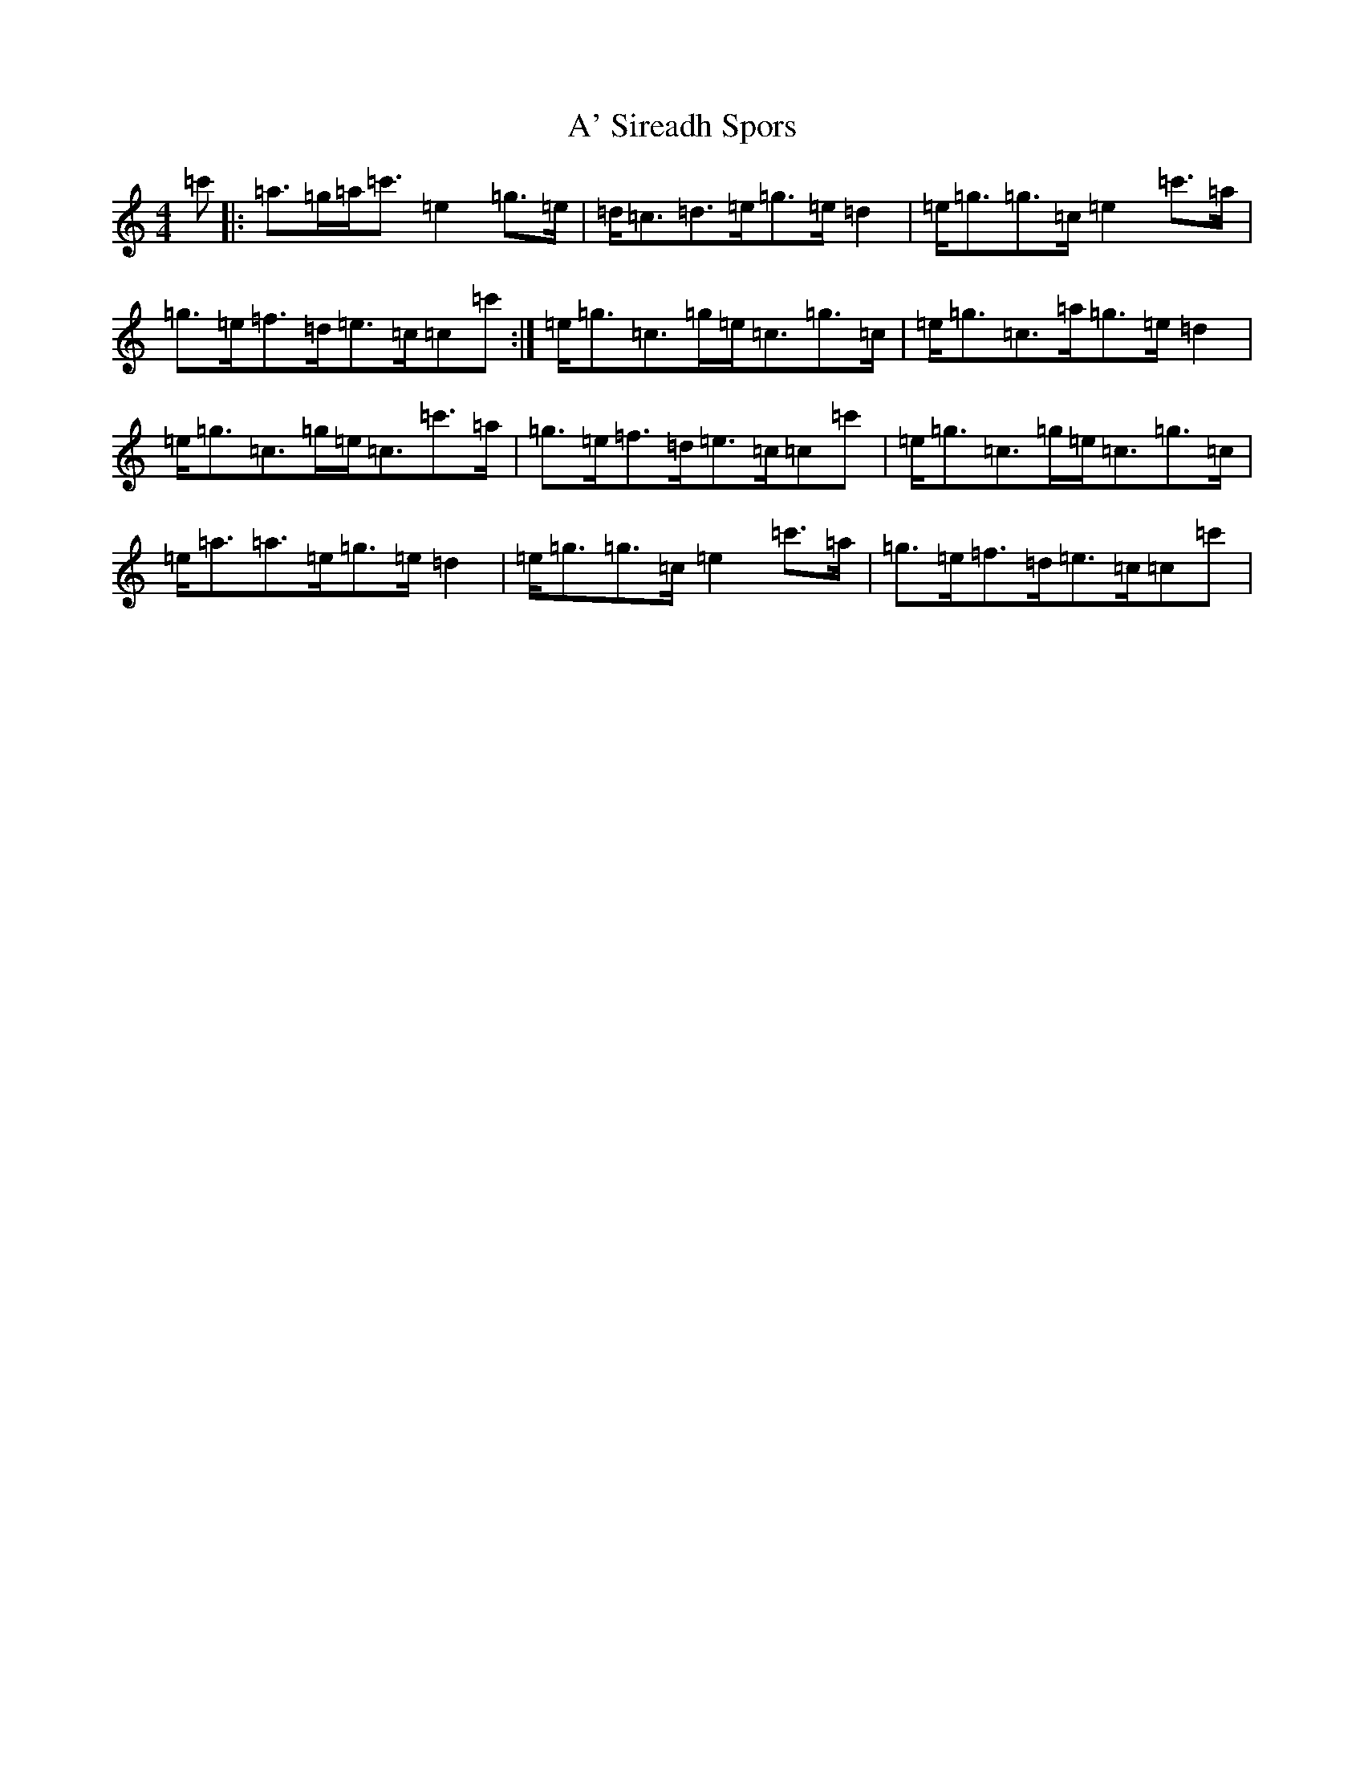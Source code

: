 X: 240
T: A' Sireadh Spors
S: https://thesession.org/tunes/10666#setting10666
R: reel
M:4/4
L:1/8
K: C Major
=c'|:=a>=g=a<=c'=e2=g>=e|=d<=c=d>=e=g>=e=d2|=e<=g=g>=c=e2=c'>=a|=g>=e=f>=d=e>=c=c=c':|=e<=g=c>=g=e<=c=g>=c|=e<=g=c>=a=g>=e=d2|=e<=g=c>=g=e<=c=c'>=a|=g>=e=f>=d=e>=c=c=c'|=e<=g=c>=g=e<=c=g>=c|=e<=a=a>=e=g>=e=d2|=e<=g=g>=c=e2=c'>=a|=g>=e=f>=d=e>=c=c=c'|